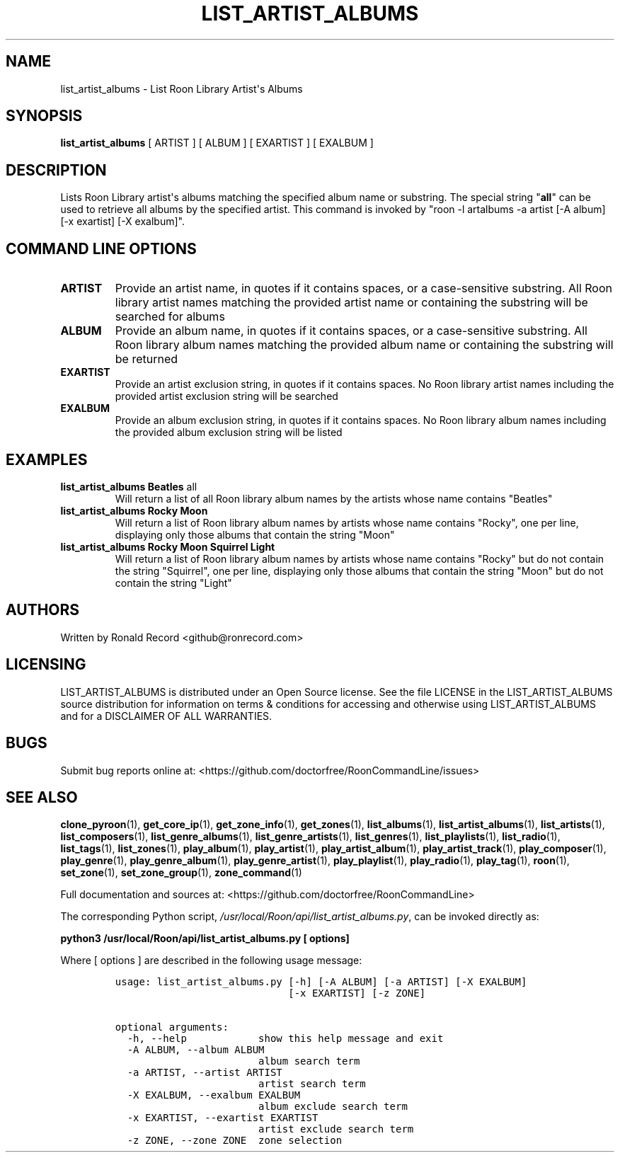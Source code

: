 .\" Automatically generated by Pandoc 2.19.2
.\"
.\" Define V font for inline verbatim, using C font in formats
.\" that render this, and otherwise B font.
.ie "\f[CB]x\f[]"x" \{\
. ftr V B
. ftr VI BI
. ftr VB B
. ftr VBI BI
.\}
.el \{\
. ftr V CR
. ftr VI CI
. ftr VB CB
. ftr VBI CBI
.\}
.TH "LIST_ARTIST_ALBUMS" "1" "February 13, 2022" "list_artist_albums 2.0.1" "User Manual"
.hy
.SH NAME
.PP
list_artist_albums - List Roon Library Artist\[aq]s Albums
.SH SYNOPSIS
.PP
\f[B]list_artist_albums\f[R] [ ARTIST ] [ ALBUM ] [ EXARTIST ] [ EXALBUM
]
.SH DESCRIPTION
.PP
Lists Roon Library artist\[aq]s albums matching the specified album name
or substring.
The special string \[dq]\f[B]all\f[R]\[dq] can be used to retrieve all
albums by the specified artist.
This command is invoked by \[dq]roon -l artalbums -a artist [-A album]
[-x exartist] [-X exalbum]\[dq].
.SH COMMAND LINE OPTIONS
.TP
\f[B]ARTIST\f[R]
Provide an artist name, in quotes if it contains spaces, or a
case-sensitive substring.
All Roon library artist names matching the provided artist name or
containing the substring will be searched for albums
.TP
\f[B]ALBUM\f[R]
Provide an album name, in quotes if it contains spaces, or a
case-sensitive substring.
All Roon library album names matching the provided album name or
containing the substring will be returned
.TP
\f[B]EXARTIST\f[R]
Provide an artist exclusion string, in quotes if it contains spaces.
No Roon library artist names including the provided artist exclusion
string will be searched
.TP
\f[B]EXALBUM\f[R]
Provide an album exclusion string, in quotes if it contains spaces.
No Roon library album names including the provided album exclusion
string will be listed
.SH EXAMPLES
.TP
\f[B]list_artist_albums Beatles \f[R]all\f[B]\f[R]
Will return a list of all Roon library album names by the artists whose
name contains \[dq]Beatles\[dq]
.TP
\f[B]list_artist_albums Rocky Moon\f[R]
Will return a list of Roon library album names by artists whose name
contains \[dq]Rocky\[dq], one per line, displaying only those albums
that contain the string \[dq]Moon\[dq]
.TP
\f[B]list_artist_albums Rocky Moon Squirrel Light\f[R]
Will return a list of Roon library album names by artists whose name
contains \[dq]Rocky\[dq] but do not contain the string
\[dq]Squirrel\[dq], one per line, displaying only those albums that
contain the string \[dq]Moon\[dq] but do not contain the string
\[dq]Light\[dq]
.SH AUTHORS
.PP
Written by Ronald Record <github@ronrecord.com>
.SH LICENSING
.PP
LIST_ARTIST_ALBUMS is distributed under an Open Source license.
See the file LICENSE in the LIST_ARTIST_ALBUMS source distribution for
information on terms & conditions for accessing and otherwise using
LIST_ARTIST_ALBUMS and for a DISCLAIMER OF ALL WARRANTIES.
.SH BUGS
.PP
Submit bug reports online at:
<https://github.com/doctorfree/RoonCommandLine/issues>
.SH SEE ALSO
.PP
\f[B]clone_pyroon\f[R](1), \f[B]get_core_ip\f[R](1),
\f[B]get_zone_info\f[R](1), \f[B]get_zones\f[R](1),
\f[B]list_albums\f[R](1), \f[B]list_artist_albums\f[R](1),
\f[B]list_artists\f[R](1), \f[B]list_composers\f[R](1),
\f[B]list_genre_albums\f[R](1), \f[B]list_genre_artists\f[R](1),
\f[B]list_genres\f[R](1), \f[B]list_playlists\f[R](1),
\f[B]list_radio\f[R](1), \f[B]list_tags\f[R](1),
\f[B]list_zones\f[R](1), \f[B]play_album\f[R](1),
\f[B]play_artist\f[R](1), \f[B]play_artist_album\f[R](1),
\f[B]play_artist_track\f[R](1), \f[B]play_composer\f[R](1),
\f[B]play_genre\f[R](1), \f[B]play_genre_album\f[R](1),
\f[B]play_genre_artist\f[R](1), \f[B]play_playlist\f[R](1),
\f[B]play_radio\f[R](1), \f[B]play_tag\f[R](1), \f[B]roon\f[R](1),
\f[B]set_zone\f[R](1), \f[B]set_zone_group\f[R](1),
\f[B]zone_command\f[R](1)
.PP
Full documentation and sources at:
<https://github.com/doctorfree/RoonCommandLine>
.PP
The corresponding Python script,
\f[I]/usr/local/Roon/api/list_artist_albums.py\f[R], can be invoked
directly as:
.PP
\f[B]python3 /usr/local/Roon/api/list_artist_albums.py [ options]\f[R]
.PP
Where [ options ] are described in the following usage message:
.IP
.nf
\f[C]
usage: list_artist_albums.py [-h] [-A ALBUM] [-a ARTIST] [-X EXALBUM]
                             [-x EXARTIST] [-z ZONE]

optional arguments:
  -h, --help            show this help message and exit
  -A ALBUM, --album ALBUM
                        album search term
  -a ARTIST, --artist ARTIST
                        artist search term
  -X EXALBUM, --exalbum EXALBUM
                        album exclude search term
  -x EXARTIST, --exartist EXARTIST
                        artist exclude search term
  -z ZONE, --zone ZONE  zone selection
\f[R]
.fi
